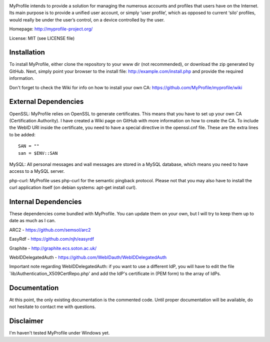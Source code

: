 .. image:: http://myprofile-project.org/images/myprofile.png
  :alt: MyProfile
    :align: right

MyProfile intends to provide a solution for managing the numerous
accounts and profiles that users have on the Internet. Its main 
purpose is to provide a unified user account, or simply ‘user profile’, 
which as opposed to current ‘silo’ profiles, would really be under 
the user’s control, on a device controlled by the user.

Homepage: http://myprofile-project.org/

License: MIT (see LICENSE file)

Installation 
------------

To install MyProfile, either clone the repository to your www dir (not recommended), or download the zip generated by GitHub.
Next, simply point your browser to the install file: http://example.com/install.php and provide the required information.

Don't forget to check the Wiki for info on how to install your own CA: https://github.com/MyProfile/myprofile/wiki

External Dependencies
------------

OpenSSL: MyProfile relies on OpenSSL to generate certificates. This means that you have to set up your own CA (Certification Authority). I have created a Wiki page on GitHub with more information on how to create the CA. To include the WebID URI inside the certificate, you need to have a special directive in the openssl.cnf file. These are the extra lines to be added:

::

    SAN = ""
    san = $ENV::SAN
    
  
MySQL: All personal messages and wall messages are stored in a MySQL database, which means you need to have access to a MySQL server.

php-curl: MyProfile uses php-curl for the semantic pingback protocol. Please not that you may also have to install the curl application itself (on debian systems: apt-get install curl).
    

Internal Dependencies
---------------------

These dependencies come bundled with MyProfile. You can update them on your own, but I will try to keep them up to date as much as I can.

ARC2 - https://github.com/semsol/arc2

EasyRdf - https://github.com/njh/easyrdf

Graphite - http://graphite.ecs.soton.ac.uk/

WebIDDelegatedAuth - https://github.com/WebIDauth/WebIDDelegatedAuth

Important note regarding WebIDDelegatedAuth: if you want to use a different IdP, you will have to edit the file `lib/Authentication_X509CertRepo.php' and add the IdP's certificate in (PEM form) to the array of IdPs.

Documentation
-------------

At this point, the only existing documentation is the commented code. Until proper documentation will be available, do not hesitate to contact me with questions.

Disclaimer
---------
I'm haven't tested MyProfile under Windows yet.

